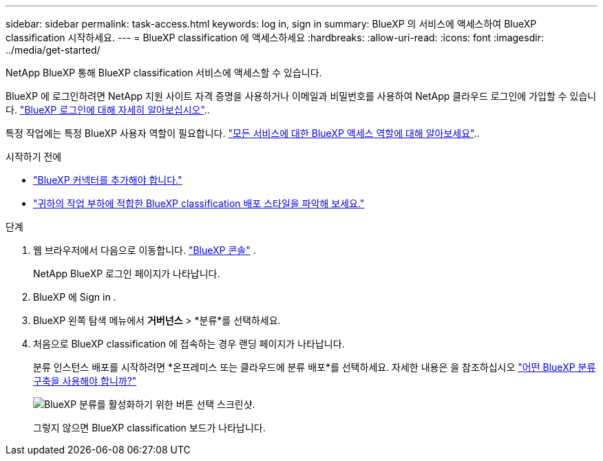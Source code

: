 ---
sidebar: sidebar 
permalink: task-access.html 
keywords: log in, sign in 
summary: BlueXP 의 서비스에 액세스하여 BlueXP classification 시작하세요. 
---
= BlueXP classification 에 액세스하세요
:hardbreaks:
:allow-uri-read: 
:icons: font
:imagesdir: ../media/get-started/


[role="lead"]
NetApp BlueXP 통해 BlueXP classification 서비스에 액세스할 수 있습니다.

BlueXP 에 로그인하려면 NetApp 지원 사이트 자격 증명을 사용하거나 이메일과 비밀번호를 사용하여 NetApp 클라우드 로그인에 가입할 수 있습니다. link:https://docs.netapp.com/us-en/cloud-manager-setup-admin/task-logging-in.html["BlueXP 로그인에 대해 자세히 알아보십시오"^]..

특정 작업에는 특정 BlueXP 사용자 역할이 필요합니다. link:https://docs.netapp.com/us-en/bluexp-setup-admin/reference-iam-predefined-roles.html["모든 서비스에 대한 BlueXP 액세스 역할에 대해 알아보세요"^]..

.시작하기 전에
* link:https://docs.netapp.com/us-en/bluexp-setup-admin/concept-connectors.html["BlueXP 커넥터를 추가해야 합니다."^]
* link:task-deploy-cloud-compliance.html["귀하의 작업 부하에 적합한 BlueXP classification 배포 스타일을 파악해 보세요."]


.단계
. 웹 브라우저에서 다음으로 이동합니다. link:https://console.bluexp.netapp.com/["BlueXP 콘솔"^] .
+
NetApp BlueXP 로그인 페이지가 나타납니다.

. BlueXP 에 Sign in .
. BlueXP 왼쪽 탐색 메뉴에서 *거버넌스* > *분류*를 선택하세요.
. 처음으로 BlueXP classification 에 접속하는 경우 랜딩 페이지가 나타납니다.
+
분류 인스턴스 배포를 시작하려면 *온프레미스 또는 클라우드에 분류 배포*를 선택하세요. 자세한 내용은 을 참조하십시오 link:task-deploy-cloud-compliance.html["어떤 BlueXP 분류 구축을 사용해야 합니까?"]

+
image:screenshot-deploy-classification.png["BlueXP 분류를 활성화하기 위한 버튼 선택 스크린샷."]

+
그렇지 않으면 BlueXP classification 보드가 나타납니다.


